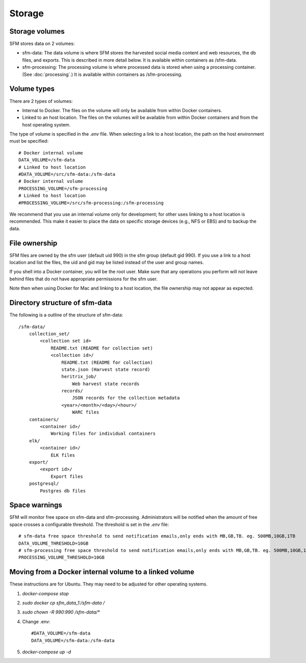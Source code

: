 =========
 Storage
=========

-----------------
 Storage volumes
-----------------

SFM stores data on 2 volumes:

* sfm-data: The data volume is where SFM stores the harvested social media content and web resources, the db files, and
  exports. This is described in more detail below. It is available within containers as /sfm-data.
* sfm-processing: The processing volume is where processed data is stored when using a processing container.
  (See :doc:`processing`.) It is available within containers as /sfm-processing.


--------------
 Volume types
--------------

There are 2 types of volumes:

* Internal to Docker. The files on the volume will only be available from within Docker containers.
* Linked to an host location. The files on the volumes will be available from within Docker containers and from the
  host operating system.

The type of volume is specified in the `.env` file. When selecting a link to a host location, the path on the host
environment must be specified::

    # Docker internal volume
    DATA_VOLUME=/sfm-data
    # Linked to host location
    #DATA_VOLUME=/src/sfm-data:/sfm-data
    # Docker internal volume
    PROCESSING_VOLUME=/sfm-processing
    # Linked to host location
    #PROCESSING_VOLUME=/src/sfm-processing:/sfm-processing

We recommend that you use an internal volume only for development; for other uses linking to a host
location is recommended. This make it easier to place the data on specific storage devices (e.g., NFS or EBS) and to
backup the data.

----------------
 File ownership
----------------

SFM files are owned by the sfm user (default uid 990) in the sfm group (default gid 990). If you use a link to a host
location and list the files, the uid and gid may be listed instead of the user and group names.

If you shell into a Docker container, you will be the root user. Make sure that any operations you perform will not
leave behind files that do not have appropriate permissions for the sfm user.

Note then when using Docker for Mac and linking to a host location, the file ownership may not appear as expected.

---------------------------------
 Directory structure of sfm-data
---------------------------------

The following is a outline of the structure of sfm-data::

    /sfm-data/
        collection_set/
            <collection set id>
                README.txt (README for collection set)
                <collection id>/
                    README.txt (README for collection)
                    state.json (Harvest state record)
                    heritrix_job/
                        Web harvest state records
                    records/
                        JSON records for the collection metadata
                    <year>/<month>/<day>/<hour>/
                        WARC files
        containers/
            <container id>/
                Working files for individual containers
        elk/
            <container id>/
                ELK files
        export/
            <export id>/
                Export files
        postgresql/
            Postgres db files

----------------
 Space warnings
----------------

SFM will monitor free space on sfm-data and sfm-processing. Administrators will be notified when the amount of free space
crosses a configurable threshold.  The threshold is set in the `.env` file::

    # sfm-data free space threshold to send notification emails,only ends with MB,GB,TB. eg. 500MB,10GB,1TB
    DATA_VOLUME_THRESHOLD=10GB
    # sfm-processing free space threshold to send notification emails,only ends with MB,GB,TB. eg. 500MB,10GB,1TB
    PROCESSING_VOLUME_THRESHOLD=10GB

------------------------------------------------------------
 Moving from a Docker internal volume to a linked volume
------------------------------------------------------------

These instructions are for Ubuntu. They may need to be adjusted for other operating systems.

1. `docker-compose stop`
2. `sudo docker cp sfm_data_1:/sfm-data /`
3. `sudo chown -R 990:990 /sfm-data/*`
4.  Change .env::

        #DATA_VOLUME=/sfm-data
        DATA_VOLUME=/sfm-data:/sfm-data

5. `docker-compose up -d`